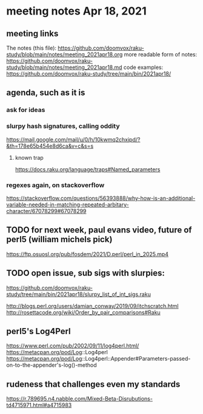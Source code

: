 * meeting notes Apr 18, 2021
** meeting links
The notes (this file):
https://github.com/doomvox/raku-study/blob/main/notes/meeting_2021apr18.org
more readable form of notes:
https://github.com/doomvox/raku-study/blob/main/notes/meeting_2021apr18.md
code examples:
https://github.com/doomvox/raku-study/tree/main/bin/2021apr18/
** agenda, such as it is
*** ask for ideas
*** slurpy hash signatures, calling oddity
https://mail.google.com/mail/u/0/h/10kwmq2chxjpd/?&th=178e65b454e8d6ca&v=c&s=s
**** known trap
https://docs.raku.org/language/traps#Named_parameters
*** regexes again, on stackoverflow
https://stackoverflow.com/questions/56393888/why-how-is-an-additional-variable-needed-in-matching-repeated-arbitary-character/67078299#67078299

** TODO for next week, paul evans video, future of perl5 (william michels pick)
https://ftp.osuosl.org/pub/fosdem/2021/D.perl/perl_in_2025.mp4

** TODO open issue, sub sigs with slurpies:
https://github.com/doomvox/raku-study/tree/main/bin/2021apr18/slurpy_list_of_int_sigs.raku


http://blogs.perl.org/users/damian_conway/2019/09/itchscratch.html 
http://rosettacode.org/wiki/Order_by_pair_comparisons#Raku 


** perl5's Log4Perl
https://www.perl.com/pub/2002/09/11/log4perl.html/
https://metacpan.org/pod/Log::Log4perl
https://metacpan.org/pod/Log::Log4perl::Appender#Parameters-passed-on-to-the-appender's-log()-method

** rudeness that challenges even my standards

https://r.789695.n4.nabble.com/Mixed-Beta-Disrubutions-td4715971.html#a4715983
